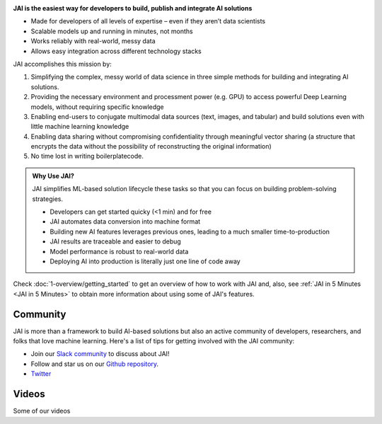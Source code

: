 
.. image:: /source/images/jai_logo.png
   :scale: 30
   :align: center
   :class: no-scaled-link

**JAI is the easiest way for developers to build, publish and integrate AI solutions**

-  Made for developers of all levels of expertise – even if they aren’t data scientists

- Scalable models up and running in minutes, not months

- Works reliably with real-world, messy data

- Allows easy integration across different technology stacks

JAI accomplishes this mission by:

1. Simplifying the complex, messy world of data science in three simple methods for building and integrating AI solutions.
2. Providing the necessary environment and processment power (e.g. GPU) to access powerful Deep Learning models, without requiring specific knowledge
3. Enabling end-users to conjugate multimodal data sources (text, images, and tabular) and build solutions even with little machine learning knowledge
4. Enabling data sharing without compromising confidentiality through meaningful vector sharing (a structure that encrypts the data without the possibility of reconstructing the original information)
5. No time lost in writing boilerplatecode.

.. admonition:: Why Use JAI?
  
  JAI simplifies ML-based solution lifecycle these tasks so that you can focus on building problem-solving strategies.

  - Developers can get started quicky (<1 min) and for free​
  - JAI automates data conversion into machine format​
  - Building new AI features leverages previous ones, leading to a much smaller time-to-production
  - JAI results are traceable and easier to debug​
  - Model performance is robust to real-world data​
  - Deploying AI into production is literally just one line of code away


Check :doc:`1-overview/getting_started` to get an overview of how to work with JAI and, also, see :ref:`JAI in 5 Minutes <JAI in 5 Minutes>` to obtain more information about using some of JAI's features.

Community
---------
JAI is more than a framework to build AI-based solutions but also an active community of developers,
researchers, and folks that love machine learning. Here's a list of tips for getting involved with the JAI community:


- Join our `Slack community`_ to discuss about JAI!
- Follow and star us on our `Github repository`_.
- `Twitter`_


.. _`Slack community`: https://join.slack.com/t/jaicommunity/shared_invite/zt-sfkm3tpg-oJuvdziWgtaFEaIUUKWUVA
.. _`Github repository`: https://github.com/jquant/jai-sdk
.. _`StackOverflow`: https://stackoverflow.com/questions/tagged/ray
.. _`Pull Requests`: https://github.com/ray-project/ray/pulls
.. _`Twitter`: https://twitter.com/getjaiofficial
.. _`Meetup Group`: https://www.meetup.com/group-get-jai-official/
.. _`on GitHub`: https://github.com/ray-project/ray


Videos
------

Some of our videos